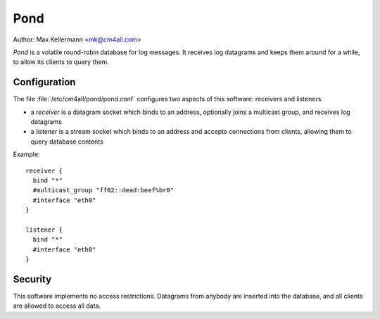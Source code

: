 Pond
====

Author: Max Kellermann <mk@cm4all.com>

*Pond* is a volatile round-robin database for log messages.  It
receives log datagrams and keeps them around for a while, to allow its
clients to query them.


Configuration
-------------

The file :file:`/etc/cm4all/pond/pond.conf` configures two aspects of
this software: receivers and listeners.

* a *receiver* is a datagram socket which binds to an address,
  optionally joins a multicast group, and receives log datagrams

* a *listener* is a stream socket which binds to an address and
  accepts connections from clients, allowing them to query database
  contents

Example::

  receiver {
    bind "*"
    #multicast_group "ff02::dead:beef%br0"
    #interface "eth0"
  }
  
  listener {
    bind "*"
    #interface "eth0"
  }


Security
--------

This software implements no access restrictions.  Datagrams from
anybody are inserted into the database, and all clients are allowed to
access all data.
